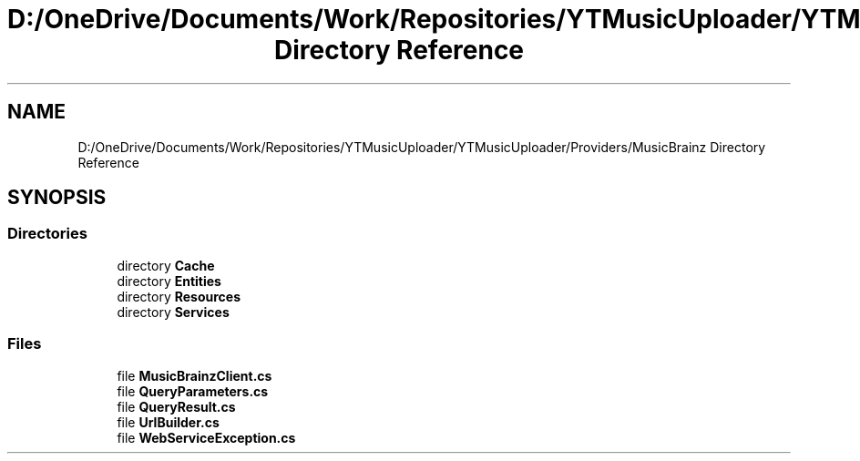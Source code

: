 .TH "D:/OneDrive/Documents/Work/Repositories/YTMusicUploader/YTMusicUploader/Providers/MusicBrainz Directory Reference" 3 "Wed Aug 26 2020" "YT Music Uploader" \" -*- nroff -*-
.ad l
.nh
.SH NAME
D:/OneDrive/Documents/Work/Repositories/YTMusicUploader/YTMusicUploader/Providers/MusicBrainz Directory Reference
.SH SYNOPSIS
.br
.PP
.SS "Directories"

.in +1c
.ti -1c
.RI "directory \fBCache\fP"
.br
.ti -1c
.RI "directory \fBEntities\fP"
.br
.ti -1c
.RI "directory \fBResources\fP"
.br
.ti -1c
.RI "directory \fBServices\fP"
.br
.in -1c
.SS "Files"

.in +1c
.ti -1c
.RI "file \fBMusicBrainzClient\&.cs\fP"
.br
.ti -1c
.RI "file \fBQueryParameters\&.cs\fP"
.br
.ti -1c
.RI "file \fBQueryResult\&.cs\fP"
.br
.ti -1c
.RI "file \fBUrlBuilder\&.cs\fP"
.br
.ti -1c
.RI "file \fBWebServiceException\&.cs\fP"
.br
.in -1c

